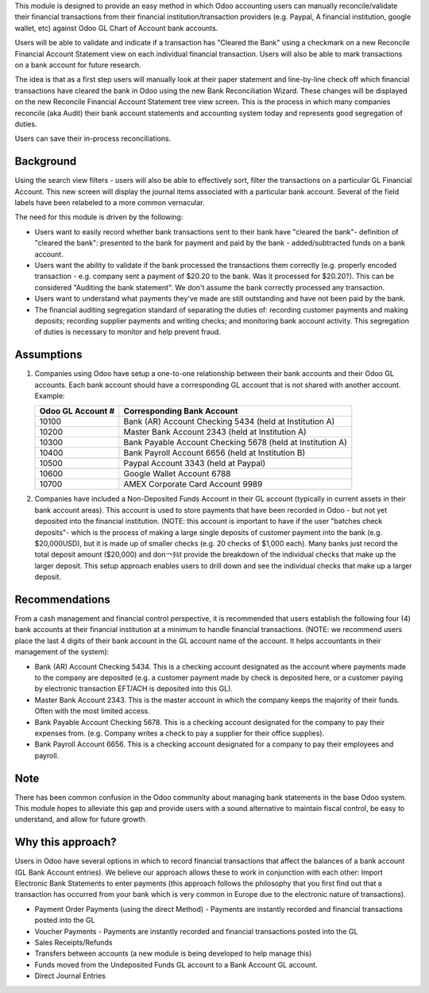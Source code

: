 This module is designed to provide an easy method in which Odoo accounting users
can manually reconcile/validate their financial transactions from their financial
institution/transaction providers (e.g. Paypal, A financial institution, google
wallet, etc) against Odoo GL Chart of Account bank accounts.

Users will be able to validate and indicate if a transaction has "Cleared the
Bank" using a checkmark on a new Reconcile Financial Account Statement view on
each individual financial transaction. Users will also be able to mark
transactions on a bank account for future research.

The idea is that as a first step users will manually look at their paper statement
and line-by-line check off which financial transactions have cleared the bank in
Odoo using the new Bank Reconciliation Wizard. These changes will be displayed on
the  new Reconcile Financial Account Statement tree view screen. This is the
process in which many companies reconcile (aka Audit) their bank account statements
and accounting system today and represents good segregation of duties.

Users can save their in-process reconciliations.

Background
----------

Using the search view filters - users will also be able to effectively sort,
filter the transactions on a particular GL Financial Account. This new screen
will display the journal items associated with a particular bank account.
Several of the field labels have been relabeled to a more common vernacular.

The need for this module is driven by the following:

* Users want to easily record whether bank transactions sent to their bank have
  "cleared the bank"- definition of "cleared the bank": presented to the bank for
  payment and paid by the bank - added/subtracted funds on a bank account.
* Users want the ability to validate if the bank processed the transactions them
  correctly (e.g. properly encoded transaction - e.g. company sent a payment of
  $20.20 to the bank. Was it processed for $20.20?). This can be considered
  "Auditing the bank statement". We don't assume the bank correctly processed any
  transaction.
* Users want to understand what payments they've made are still outstanding and
  have not been paid by the bank.
* The financial auditing segregation standard of separating the duties of:
  recording customer payments and making deposits; recording supplier payments
  and writing checks; and monitoring bank account activity. This segregation of
  duties is necessary to monitor and help prevent fraud.

Assumptions
-----------

#. Companies using Odoo have setup a one-to-one relationship between their
   bank accounts and their Odoo GL accounts. Each bank account should have a
   corresponding GL account that is not shared with another account.
   Example:

   +----------------------+------------------------------------------------------------+
   | Odoo GL Account #    | Corresponding Bank Account                                 |
   +======================+============================================================+
   | 10100                | Bank (AR) Account Checking 5434 (held at Institution A)    |
   +----------------------+------------------------------------------------------------+
   | 10200                | Master Bank Account 2343 (held at Institution A)           |
   +----------------------+------------------------------------------------------------+
   | 10300                | Bank Payable Account Checking  5678 (held at Institution A)|
   +----------------------+------------------------------------------------------------+
   | 10400                | Bank Payroll Account 6656 (held at Institution B)          |
   +----------------------+------------------------------------------------------------+
   | 10500                | Paypal Account 3343 (held at Paypal)                       |
   +----------------------+------------------------------------------------------------+
   | 10600                | Google Wallet Account 6788                                 |
   +----------------------+------------------------------------------------------------+
   | 10700                | AMEX Corporate Card Account 9989                           |
   +----------------------+------------------------------------------------------------+

#. Companies have included a Non-Deposited Funds Account in their GL account
   (typically in current assets in their bank account areas). This account is
   used to store payments that have been recorded in Odoo - but not yet
   deposited into the financial institution. (NOTE: this account is important to
   have if the user "batches check deposits"- which is the process of making a
   large single deposits of customer payment into the bank (e.g. $20,000USD), but
   it is made up of smaller checks (e.g. 20 checks of $1,000 each). Many banks
   just record the total deposit amount ($20,000) and don￢ﾀﾙt provide the
   breakdown of the individual checks that make up the larger deposit. This
   setup approach enables users to drill down and see the individual checks that
   make up a larger deposit.

Recommendations
---------------

From a cash management and financial control perspective, it is recommended that
users establish the following four (4) bank accounts at their financial
institution at a minimum to handle financial transactions. (NOTE: we recommend
users place the last 4 digits of their bank account in the GL account name of the
account. It helps accountants in their management of the system):

* Bank (AR) Account Checking 5434. This is a checking account designated as the
  account where payments made to the company are deposited (e.g. a customer
  payment made by check is deposited here, or a customer paying by electronic
  transaction EFT/ACH is deposited into this GL).
* Master Bank Account 2343. This is the master account in which the company
  keeps the majority of their funds. Often with the most limited access.
* Bank Payable Account Checking  5678. This is a checking account designated for
  the company to pay their expenses from. (e.g. Company writes a check to pay a
  supplier for their office supplies).
* Bank Payroll Account 6656. This is a checking account designated for a company
  to pay their employees and payroll.

Note
----

There has been common confusion in the Odoo community about managing bank
statements in the base Odoo system. This module hopes to alleviate this gap and
provide users with a sound alternative to maintain fiscal control, be easy to
understand, and allow for future growth.

Why this approach?
------------------

Users in Odoo have several options in which to record financial transactions that
affect the balances of a bank account (GL Bank Account entries). We believe our
approach allows these to work in conjunction with each other: Import Electronic
Bank Statements to enter payments (this approach follows the philosophy that you
first find out that a transaction has occurred from your bank which is very
common in Europe due to the electronic nature of transactions).

* Payment Order Payments (using the direct Method) - Payments are instantly recorded
  and financial transactions posted into the GL
* Voucher Payments - Payments are instantly recorded and financial transactions
  posted into the GL
* Sales Receipts/Refunds
* Transfers between accounts (a new module is being developed to help manage this)
* Funds moved from the Undeposited Funds GL account to a Bank Account GL account.
* Direct Journal Entries
